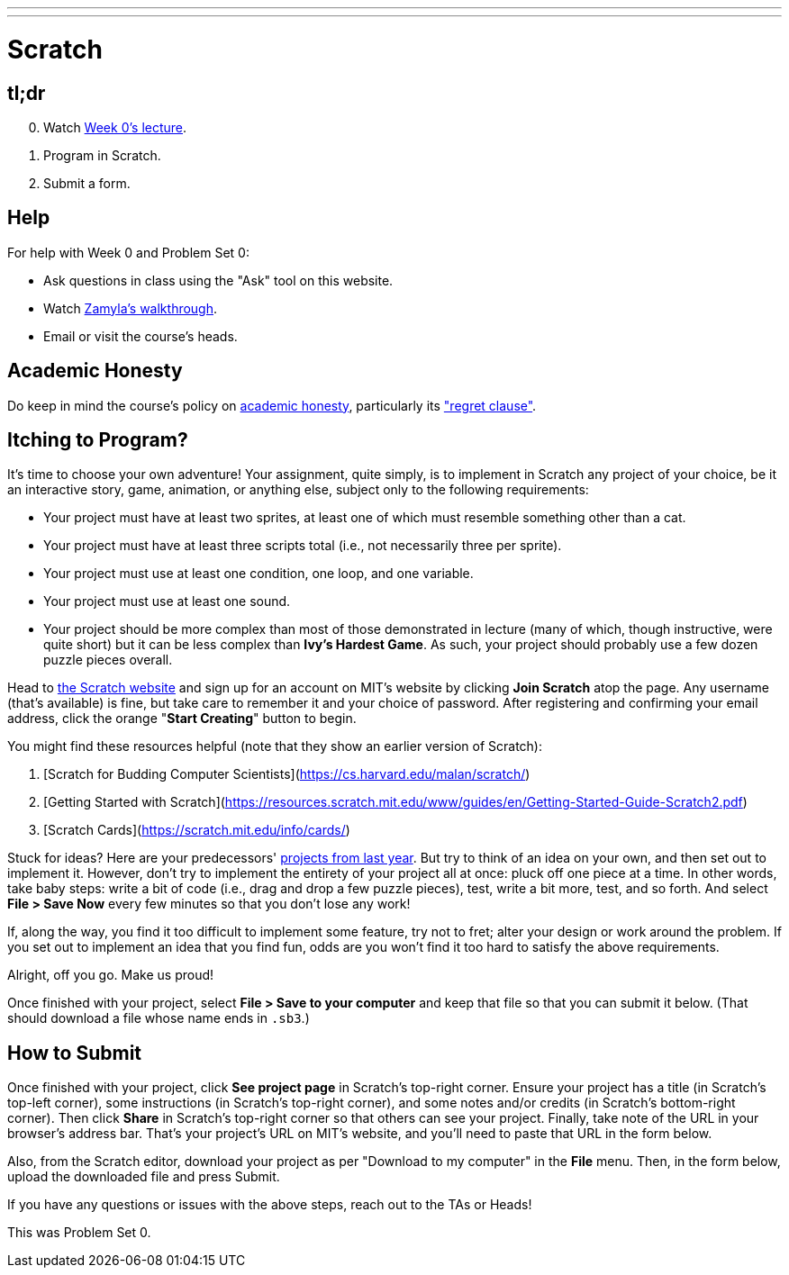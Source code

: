 ---
---

= Scratch

== tl;dr

[start=0]
. Watch link:/lectures/lecture-0[Week 0's lecture].
. Program in Scratch.
. Submit a form.

== Help

For help with Week 0 and Problem Set 0:

* Ask questions in class using the "Ask" tool on this website.
* Watch https://youtu.be/697pD31GCZg[Zamyla's walkthrough].
* Email or visit the course's heads.

== Academic Honesty

Do keep in mind the course's policy on link:/#academic_honesty[academic honesty], particularly its link:/#regret["regret clause"].

== Itching to Program?

It's time to choose your own adventure! Your assignment, quite simply, is to implement in Scratch any project of your choice, be it an interactive story, game, animation, or anything else, subject only to the following requirements:

* Your project must have at least two sprites, at least one of which must resemble something other than a cat.
* Your project must have at least three scripts total (i.e., not necessarily three per sprite).
* Your project must use at least one condition, one loop, and one variable.
* Your project must use at least one sound.
* Your project should be more complex than most of those demonstrated in lecture (many of which, though instructive, were quite short) but it can be less complex than *Ivy's Hardest Game*. As such, your project should probably use a few dozen puzzle pieces overall.

Head to https://scratch.mit.edu/[the Scratch website] and sign up for an account on MIT’s website by clicking **Join Scratch** atop the page. Any username (that’s available) is fine, but take care to remember it and your choice of password.  After registering and confirming your email address, click the orange "**Start Creating**" button to begin.

You might find these resources helpful (note that they show an earlier version of Scratch):

1. [Scratch for Budding Computer Scientists](https://cs.harvard.edu/malan/scratch/)
1. [Getting Started with Scratch](https://resources.scratch.mit.edu/www/guides/en/Getting-Started-Guide-Scratch2.pdf)
1. [Scratch Cards](https://scratch.mit.edu/info/cards/)

Stuck for ideas? Here are your predecessors' https://scratch.mit.edu/studios/4248580/[projects from last year]. But try to think of an idea on your own, and then set out to implement it. However, don't try to implement the entirety of your project all at once: pluck off one piece at a time. In other words, take baby steps: write a bit of code (i.e., drag and drop a few puzzle pieces), test, write a bit more, test, and so forth. And select **File > Save Now** every few minutes so that you don't lose any work!

If, along the way, you find it too difficult to implement some feature, try not to fret; alter your design or work around the problem. If you set out to implement an idea that you find fun, odds are you won't find it too hard to satisfy the above requirements. 

Alright, off you go. Make us proud! 

Once finished with your project, select **File > Save to your computer**  and keep that file so that you can submit it below.  (That should download a file whose name ends in `.sb3`.) 

== How to Submit

Once finished with your project, click **See project page** in Scratch's top-right corner. Ensure your project has a title (in Scratch's top-left corner), some instructions (in Scratch's top-right corner), and some notes and/or credits (in Scratch's bottom-right corner). Then click **Share** in Scratch's top-right corner so that others can see your project. Finally, take note of the URL in your browser's address bar. That's your project's URL on MIT's website, and you'll need to paste that URL in the form below.

Also, from the Scratch editor, download your project as per "Download to my computer" in the **File** menu. Then, in the form below, upload the downloaded file and press Submit.

If you have any questions or issues with the above steps, reach out to the TAs or Heads!

This was Problem Set 0.
